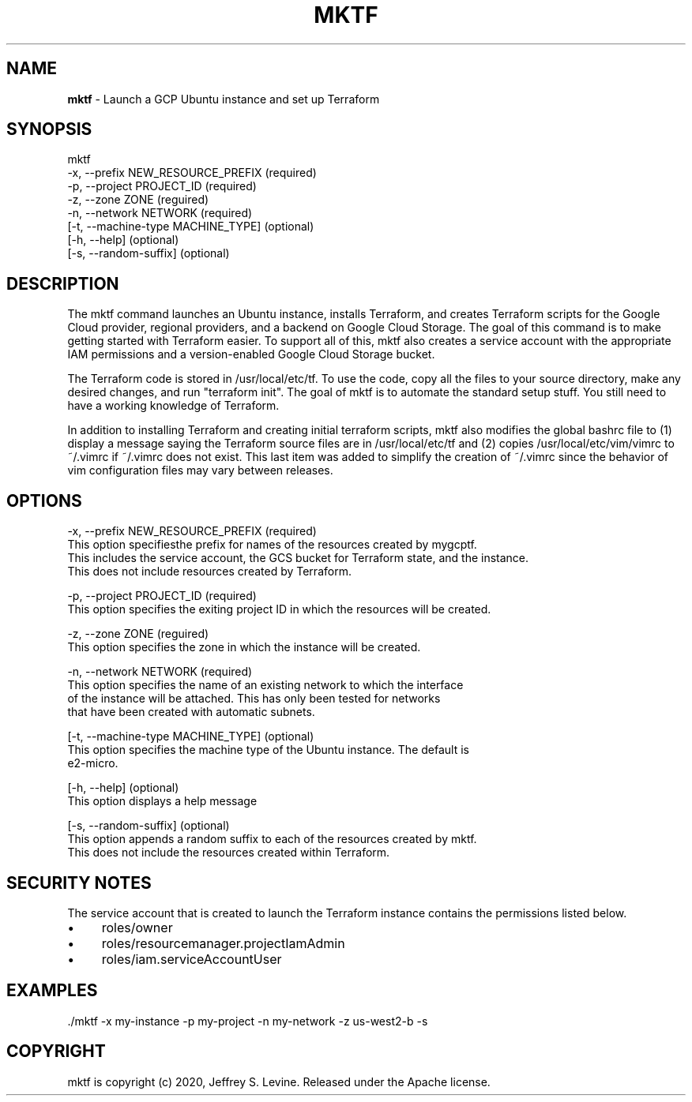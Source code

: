 .\" generated with Ronn/v0.7.3
.\" http://github.com/rtomayko/ronn/tree/0.7.3
.
.TH "MKTF" "1" "October 2020" "" ""
.
.SH "NAME"
\fBmktf\fR \- Launch a GCP Ubuntu instance and set up Terraform
.
.SH "SYNOPSIS"
.
.nf

mktf
     \-x, \-\-prefix NEW_RESOURCE_PREFIX (required)
     \-p, \-\-project PROJECT_ID         (required)
     \-z, \-\-zone ZONE                  (reguired)
     \-n, \-\-network NETWORK            (required)
    [\-t, \-\-machine\-type MACHINE_TYPE] (optional)
    [\-h, \-\-help]                      (optional)
    [\-s, \-\-random\-suffix]             (optional)
.
.fi
.
.SH "DESCRIPTION"
The mktf command launches an Ubuntu instance, installs Terraform, and creates Terraform scripts for the Google Cloud provider, regional providers, and a backend on Google Cloud Storage\. The goal of this command is to make getting started with Terraform easier\. To support all of this, mktf also creates a service account with the appropriate IAM permissions and a version\-enabled Google Cloud Storage bucket\.
.
.P
The Terraform code is stored in /usr/local/etc/tf\. To use the code, copy all the files to your source directory, make any desired changes, and run "terraform init"\. The goal of mktf is to automate the standard setup stuff\. You still need to have a working knowledge of Terraform\.
.
.P
In addition to installing Terraform and creating initial terraform scripts, mktf also modifies the global bashrc file to (1) display a message saying the Terraform source files are in /usr/local/etc/tf and (2) copies /usr/local/etc/vim/vimrc to ~/\.vimrc if ~/\.vimrc does not exist\. This last item was added to simplify the creation of ~/\.vimrc since the behavior of vim configuration files may vary between releases\.
.
.SH "OPTIONS"
.
.nf

 \-x, \-\-prefix NEW_RESOURCE_PREFIX (required)
    This option specifiesthe prefix for names of the resources created by mygcptf\.
    This includes the service account, the GCS bucket for Terraform state, and the instance\.
    This does not include resources created by Terraform\.

 \-p, \-\-project PROJECT_ID         (required)
    This option specifies the exiting project ID in which the resources will be created\.

 \-z, \-\-zone ZONE                  (reguired)
    This option specifies the zone in which the instance will be created\.

 \-n, \-\-network NETWORK            (required)
    This option specifies the name of an existing network to which the interface
    of the instance will be attached\.  This has only been tested for networks
    that have been created with automatic subnets\.

[\-t, \-\-machine\-type MACHINE_TYPE] (optional)
    This option specifies the machine type of the Ubuntu instance\.  The default is
    e2\-micro\.

[\-h, \-\-help]                      (optional)
    This option displays a help message

[\-s, \-\-random\-suffix]             (optional)
    This option appends a random suffix to each of the resources created by mktf\.
    This does not include the resources created within Terraform\.
.
.fi
.
.SH "SECURITY NOTES"
The service account that is created to launch the Terraform instance contains the permissions listed below\.
.
.IP "\(bu" 4
roles/owner
.
.IP "\(bu" 4
roles/resourcemanager\.projectIamAdmin
.
.IP "\(bu" 4
roles/iam\.serviceAccountUser
.
.IP "" 0
.
.SH "EXAMPLES"
.
.nf

\&\./mktf \-x my\-instance \-p my\-project \-n my\-network \-z us\-west2\-b \-s
.
.fi
.
.SH "COPYRIGHT"
mktf is copyright (c) 2020, Jeffrey S\. Levine\. Released under the Apache license\.
